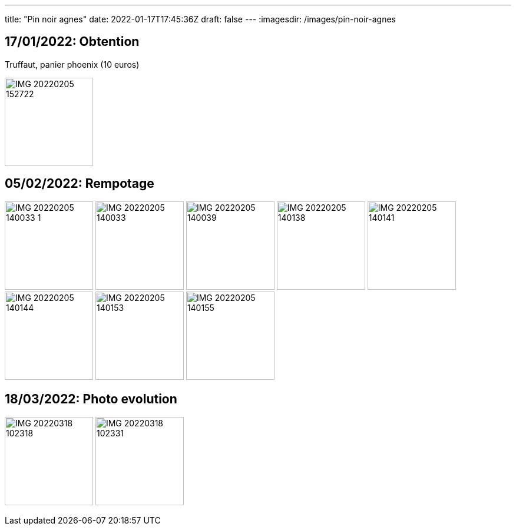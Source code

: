 ---
title: "Pin noir agnes"
date: 2022-01-17T17:45:36Z
draft: false
---
:imagesdir: /images/pin-noir-agnes

:toc:
:toclevels: 4


== 17/01/2022: Obtention

Truffaut, panier phoenix (10 euros)

image:IMG_20220205_152722.jpg[width=150px]

== 05/02/2022: Rempotage

image:IMG_20220205_140033_1.jpg[width=150px]
image:IMG_20220205_140033.jpg[width=150px]
image:IMG_20220205_140039.jpg[width=150px]
image:IMG_20220205_140138.jpg[width=150px]
image:IMG_20220205_140141.jpg[width=150px]
image:IMG_20220205_140144.jpg[width=150px]
image:IMG_20220205_140153.jpg[width=150px]
image:IMG_20220205_140155.jpg[width=150px]

== 18/03/2022: Photo evolution
image:IMG_20220318_102318.jpg[width=150px]
image:IMG_20220318_102331.jpg[width=150px]